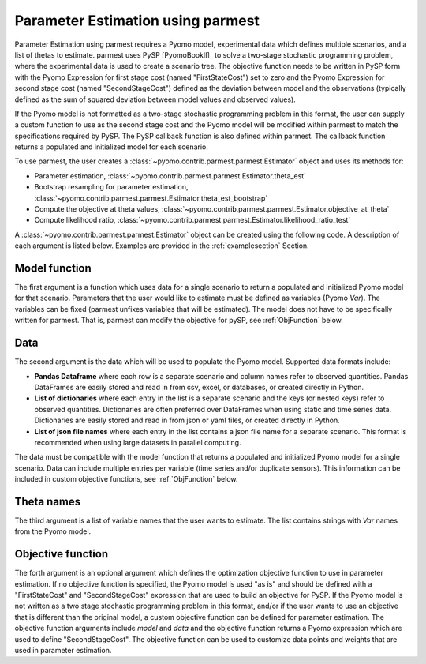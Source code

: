 .. _driversection:

Parameter Estimation using parmest
=======================================

Parameter Estimation using parmest requires a Pyomo model, experimental data which defines 
multiple scenarios, and a list of thetas to estimate. 
parmest uses PySP [PyomoBookII]_ to solve a two-stage stochastic programming 
problem, where the experimental data is used to create a scenario tree.
The objective function needs to be written in PySP form with the 
Pyomo Expression for first stage cost (named "FirstStateCost") set to zero and the 
Pyomo Expression for second stage cost (named "SecondStageCost") defined as the 
deviation between model and the observations (typically defined as
the sum of squared deviation between
model values and observed values).

If the Pyomo model is not formatted as a two-stage stochastic programming 
problem in this format, the user can supply a custom function to use as the second stage cost
and the Pyomo model will be modified within parmest to match the specifications required by PySP.
The PySP callback function is also defined within parmest.
The callback function returns a populated 
and initialized model for each scenario.

To use parmest, the user creates a :class:`~pyomo.contrib.parmest.parmest.Estimator` object 
and uses its methods for:

* Parameter estimation, :class:`~pyomo.contrib.parmest.parmest.Estimator.theta_est`
* Bootstrap resampling for parameter estimation, :class:`~pyomo.contrib.parmest.parmest.Estimator.theta_est_bootstrap`
* Compute the objective at theta values, :class:`~pyomo.contrib.parmest.parmest.Estimator.objective_at_theta`
* Compute likelihood ratio, :class:`~pyomo.contrib.parmest.parmest.Estimator.likelihood_ratio_test`

A :class:`~pyomo.contrib.parmest.parmest.Estimator` object can be created using 
the following code. A description of each argument is listed below.  Examples are provided in the :ref:`examplesection` Section.

.. testsetup:: *
    
    try:
        import pandas as pd
    except:
        pd = None
    from pyomo.contrib.parmest.examples.rooney_biegler.rooney_biegler import rooney_biegler_model as model_function
    if pd is not None:
        data = pd.DataFrame(data=[[1,8.3],[2,10.3],[3,19.0],
                                  [4,16.0],[5,15.6],[6,19.8]],
                            columns=['hour', 'y'])
        theta_names = ['asymptote', 'rate_constant']
        def objective_function(model, data):  
            expr = sum((data.y[i] - model.response_function[data.hour[i]])**2 for i in data.index)
            return expr

.. doctest::
    :skipif: pd is None

    >>> import pyomo.contrib.parmest.parmest as parmest
    >>> pest = parmest.Estimator(model_function, data, theta_names, objective_function)
 

Model function
----------------
The first argument is a function which uses data for a single scenario to return a 
populated and initialized Pyomo model for that scenario.
Parameters that the user would like to estimate must be defined as variables (Pyomo `Var`).
The variables can be fixed (parmest unfixes variables that will be estimated). 
The model does not have to be specifically written for parmest. That is, parmest can modify the objective for pySP, see :ref:`ObjFunction` below.

Data
-----------------------

The second argument is the data which will be used to populate the Pyomo model.  
Supported data formats include:

* **Pandas Dataframe** where each row is a separate scenario and column names refer to observed quantities. 
  Pandas DataFrames are easily stored and read in from csv, excel, or databases, or created directly in Python.
* **List of dictionaries** where each entry in the list is a separate scenario and the keys (or nested keys) 
  refer to observed quantities.  
  Dictionaries are often preferred over DataFrames when using static and time series data.  
  Dictionaries are easily stored and read in from json or yaml files, or created directly in Python.
* **List of json file names** where each entry in the list contains a json file name for a separate scenario.
  This format is recommended when using large datasets in parallel computing.

The data must be compatible with the model function that returns a populated and initialized Pyomo model for a 
single scenario.
Data can include multiple entries per variable (time series and/or duplicate sensors).  
This information can be included in custom objective functions, see :ref:`ObjFunction` below.

Theta names
-----------------------

The third argument is a list of variable names that the user wants to estimate. 
The list contains strings with `Var` names from the Pyomo model.

.. _ObjFunction:

Objective function 
-----------------------------

The forth argument is an optional argument which defines the optimization objective function to use in 
parameter estimation.
If no objective function is specified, the Pyomo model is used 
"as is" and should be defined with a "FirstStateCost" and 
"SecondStageCost" expression that are used to build an objective 
for PySP.
If the Pyomo model is not written as a two stage stochastic programming problem in this format, 
and/or if the user wants to use an objective that is different than the original model, 
a custom objective function can be defined for parameter estimation.
The objective function arguments include `model` and `data` and the objective function returns 
a Pyomo expression which are used to define "SecondStageCost".
The objective function can be used to customize data points and weights that are used in parameter estimation.
